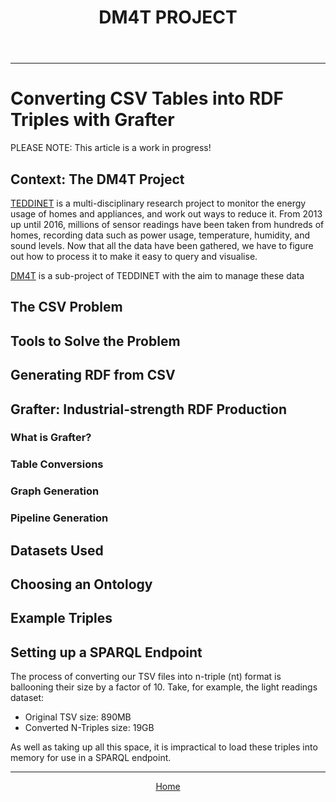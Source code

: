 #+TITLE: DM4T PROJECT
-----

* Converting CSV Tables into RDF Triples with Grafter

PLEASE NOTE: This article is a work in progress!

** Context: The DM4T Project

[[https://teddinet.org][TEDDINET]] is a multi-disciplinary research project to monitor the energy usage of homes and appliances, and work out ways to reduce it. From 2013 up until 2016, millions of sensor readings have been taken from hundreds of homes, recording data such as power usage, temperature, humidity, and sound levels. Now that all the data have been gathered, we have to figure out how to process it to make it easy to query and visualise.

[[http://www.cs.bath.ac.uk/dm4t/index.shtml][DM4T]] is a sub-project of TEDDINET with the aim to manage these data

** The CSV Problem
** Tools to Solve the Problem
** Generating RDF from CSV
** Grafter: Industrial-strength RDF Production
*** What is Grafter?
*** Table Conversions
*** Graph Generation
*** Pipeline Generation

** Datasets Used
** Choosing an Ontology
** Example Triples
** Setting up a SPARQL Endpoint
The process of converting our TSV files into n-triple (nt) format is ballooning their size by a factor of 10. Take, for example, the light readings dataset:

- Original TSV size: 890MB
- Converted N-Triples size: 19GB

As well as taking up all this space, it is impractical to load these triples into memory for use in a SPARQL endpoint.



-----

#+HTML:<div align=center>
[[http://mthompson.org][Home]]
#+HTML:</div>
